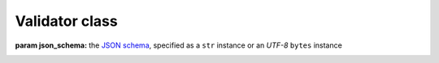 .. -*- coding: utf-8 -*-
.. :Project:   python-rapidjson -- Validator class documentation
.. :Author:    Lele Gaifax <lele@metapensiero.it>
.. :License:   MIT License
.. :Copyright: © 2017 Lele Gaifax
..

=================
 Validator class
=================

.. module:: rapidjson

.. testsetup::

   from rapidjson import Validator

.. class:: Validator(json_schema)

   :param json_schema: the `JSON schema`__, specified as a ``str`` instance or an *UTF-8*
                       ``bytes`` instance

   __ http://json-schema.org/documentation.html

   .. method:: __call__(json)

      :param json: the ``JSON`` value, specified as a ``str`` instance or an *UTF-8*
                   ``bytes`` instance, that will be validated

      The given `json` value will be validated accordingly to the *schema*: a
      ``ValueError`` will be raised if the validation fails, and the exception will
      contain three arguments, respectively the type of the error, the position in the
      schema and the position in the ``JSON`` document where the error occurred:

      .. doctest::

         >>> validate = Validator('{"required": ["a", "b"]}')
         >>> validate('{"a": null, "b": 1}')
         >>> try:
         ...   validate('{"a": null, "c": false}')
         ... except ValueError as error:
         ...   print(error.args)
         ...
         ('required', '#', '#')
